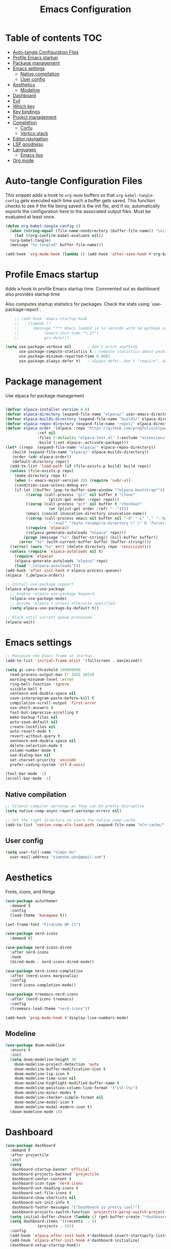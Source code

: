 #+title: Emacs Configuration
#+PROPERTY: header-args:emacs-lisp :tangle ./init.el :mkdirp yes

* Table of contents                                                     :TOC:
- [[#auto-tangle-configuration-files][Auto-tangle Configuration Files]]
- [[#profile-emacs-startup][Profile Emacs startup]]
- [[#package-management][Package management]]
- [[#emacs-settings][Emacs settings]]
  - [[#native-compilation][Native compilation]]
  - [[#user-config][User config]]
- [[#aesthetics][Aesthetics]]
  - [[#modeline][Modeline]]
- [[#dashboard][Dashboard]]
- [[#evil][Evil]]
- [[#which-key][Which key]]
- [[#key-bindings][Key bindings]]
- [[#project-management][Project management]]
- [[#completion][Completion]]
  - [[#corfu][Corfu]]
  - [[#vertico-stack][Vertico stack]]
- [[#editor-navigation][Editor navigation]]
- [[#lsp-goodness][LSP goodness]]
- [[#languages][Languages]]
  - [[#emacs-lisp][Emacs lisp]]
- [[#org-mode][Org mode]]

* Auto-tangle Configuration Files

This snippet adds a hook to =org-mode= buffers so that =org-babel-tangle-config= gets executed each time such a buffer gets saved.  This function checks to see if the file being saved is the init file, and if so, automatically exports the configuration here to the associated output files.
Must be evaluated at least once.

#+begin_src emacs-lisp
  (defun org-babel-tangle-config ()
    (when (string-equal (file-name-nondirectory (buffer-file-name)) "init.org"))
      (let ((org-confirm-babel-evaluate nil))
	(org-babel-tangle)
	(message "%s tangled" buffer-file-name)))

  (add-hook 'org-mode-hook (lambda () (add-hook 'after-save-hook #'org-babel-tangle-config)))
#+end_src

* Profile Emacs startup

Adds a hook to profile Emacs startup time. Commented out as dashboard also provides startup time

Also computes startup statistics for packages. Check the stats using `use-package-report`.

#+begin_src emacs-lisp
    ;; (add-hook 'emacs-startup-hook
    ;; 	  (lambda ()
    ;; 	    (message "*** Emacs loaded in %s seconds with %d garbage collections."
    ;; 		     (emacs-init-time "%.2f")
    ;; 		     gcs-done)))
  
(setq use-package-verbose nil		; don't print anything
      use-package-compute-statistics t ; compute statistics about package initialization
      use-package-minimum-reported-time 0.0001
      use-package-always-defer t)	; always defer, don't "require", except when :demand
      #+end_src

* Package management

Use elpaca for package management

#+begin_src emacs-lisp

  (defvar elpaca-installer-version 0.6)
  (defvar elpaca-directory (expand-file-name "elpaca/" user-emacs-directory))
  (defvar elpaca-builds-directory (expand-file-name "builds/" elpaca-directory))
  (defvar elpaca-repos-directory (expand-file-name "repos/" elpaca-directory))
  (defvar elpaca-order '(elpaca :repo "https://github.com/progfolio/elpaca.git"
				:ref nil
				:files (:defaults "elpaca-test.el" (:exclude "extensions"))
				:build (:not elpaca--activate-package)))
  (let* ((repo  (expand-file-name "elpaca/" elpaca-repos-directory))
	 (build (expand-file-name "elpaca/" elpaca-builds-directory))
	 (order (cdr elpaca-order))
	 (default-directory repo))
    (add-to-list 'load-path (if (file-exists-p build) build repo))
    (unless (file-exists-p repo)
      (make-directory repo t)
      (when (< emacs-major-version 28) (require 'subr-x))
      (condition-case-unless-debug err
	  (if-let ((buffer (pop-to-buffer-same-window "*elpaca-bootstrap*"))
		   ((zerop (call-process "git" nil buffer t "clone"
					 (plist-get order :repo) repo)))
		   ((zerop (call-process "git" nil buffer t "checkout"
					 (or (plist-get order :ref) "--"))))
		   (emacs (concat invocation-directory invocation-name))
		   ((zerop (call-process emacs nil buffer nil "-Q" "-L" "." "--batch"
					 "--eval" "(byte-recompile-directory \".\" 0 'force)")))
		   ((require 'elpaca))
		   ((elpaca-generate-autoloads "elpaca" repo)))
	      (progn (message "%s" (buffer-string)) (kill-buffer buffer))
	    (error "%s" (with-current-buffer buffer (buffer-string))))
	((error) (warn "%s" err) (delete-directory repo 'recursive))))
    (unless (require 'elpaca-autoloads nil t)
      (require 'elpaca)
      (elpaca-generate-autoloads "elpaca" repo)
      (load "./elpaca-autoloads")))
  (add-hook 'after-init-hook #'elpaca-process-queues)
  (elpaca `(,@elpaca-order))

  ;; Install use-package support
  (elpaca elpaca-use-package
    ;; Enable :elpaca use-package keyword.
    (elpaca-use-package-mode)
    ;; Assume :elpaca t unless otherwise specified.
    (setq elpaca-use-package-by-default t))

  ;; Block until current queue processed.
  (elpaca-wait)
#+end_src

* Emacs settings

#+begin_src emacs-lisp
    ;; Maximize the Emacs frame at startup
    (add-to-list 'initial-frame-alist '(fullscreen . maximized))

    (setq gc-cons-threshold 100000000
	  read-process-output-max (* 1024 1024)
	  warning-minimum-level :error
	  ring-bell-function 'ignore
	  visible-bell t
	  sentence-end-double-space nil
	  save-interprogram-paste-before-kill t
	  compilation-scroll-output 'first-error
	  use-short-answers t
	  fast-but-imprecise-scrolling t
	  make-backup-files nil
	  auto-save-default nil
	  create-lockfiles nil
	  auto-revert-mode t
	  revert-without-query t
	  sentence-end-double-space nil
	  delete-selection-mode t
	  column-number-mode t
	  use-dialog-box nil
	  set-charset-priority 'unicode
	  prefer-coding-system 'utf-8-unix)

    (tool-bar-mode -1)
    (scroll-bar-mode -1)
  #+end_src

** Native compilation

#+begin_src emacs-lisp
;; Silence compiler warnings as they can be pretty disruptive
(setq native-comp-async-report-warnings-errors nil)

;; Set the right directory to store the native comp cache
(add-to-list 'native-comp-eln-load-path (expand-file-name "eln-cache/" user-emacs-directory))
#+end_src

** User config

#+begin_src emacs-lisp
  (setq user-full-name "Simon Ho"
	user-mail-address "simonho.ubc@gmail.com")
#+end_src
 
* Aesthetics

Fonts, icons, and things

#+begin_src emacs-lisp
  (use-package autothemer
    :demand t
    :config
    (load-theme 'kanagawa t))

  (set-frame-font "FiraCode NF-11")

  (use-package nerd-icons
    :demand t)

  (use-package nerd-icons-dired
    :after nerd-icons
    :hook
    (dired-mode . nerd-icons-dired-mode))

  (use-package nerd-icons-completion
    :after (nerd-icons marginalia)
    :config
    (nerd-icons-completion-mode))

  (use-package treemacs-nerd-icons
    :after (nerd-icons treemacs)
    :config
    (treemacs-load-theme "nerd-icons"))

  (add-hook 'prog-mode-hook #'display-line-numbers-mode)
#+end_src

** Modeline

#+begin_src emacs-lisp
  (use-package doom-modeline
    :ensure t
    :init
    (setq doom-modeline-height 30
	  doom-modeline-project-detection 'auto
	  doom-modeline-buffer-modification-icon t
	  doom-modeline-lsp-icon t
	  doom-modeline-time-icon nil
	  doom-modeline-highlight-modified-buffer-name t
	  doom-modeline-position-column-line-format '("L%l:C%c")
	  doom-modeline-minor-modes t
	  doom-modeline-checker-simple-format nil
	  doom-modeline-modal-icon t
	  doom-modeline-modal-modern-icon t)
    (doom-modeline-mode 1))
#+end_src

#+RESULTS:
: #s(hash-table size 65 test eql rehash-size 1.5 rehash-threshold 0.8125 data (:use-package (25954 39985 688657 0) :use-package-secs (0 0 3128 0) :init (25954 39879 92267 0) :config (25954 39879 92260 0) :config-secs (0 0 2 0) :init-secs (0 0 81130 0)))

* Dashboard

#+begin_src emacs-lisp
  (use-package dashboard
    :demand t
    :after projectile
    :init
    (setq
     dashboard-startup-banner 'official
     dashboard-projects-backend 'projectile
     dashboard-center-content t
     dashboard-icon-type 'nerd-icons
     dashboard-set-heading-icons t
     dashboard-set-file-icons t
     dashboard-show-shortcuts nil
     dashboard-set-init-info t
     dashboard-footer-messages '("Dashboard is pretty cool!")
     dashboard-projects-switch-function 'projectile-persp-switch-project)
    (setq initial-buffer-choice (lambda () (get-buffer-create "*dashboard*")))
    (setq dashboard-items '((recents  . 5)
			    (projects . 5)))
    :config
    (add-hook 'elpaca-after-init-hook #'dashboard-insert-startupify-lists)
    (add-hook 'elpaca-after-init-hook #'dashboard-initialize)
    (dashboard-setup-startup-hook))
#+end_src

* Evil

#+begin_src emacs-lisp

  (use-package evil
    :demand t
    :init
    (setq evil-want-integration t
	  evil-want-keybinding nil
	  evil-symbol-word-search t
	  evil-ex-search-vim-style-regexp t
	  evil-want-C-u-scroll t
	  evil-want-C-i-jump nil)
    :config
    (setq evil-cross-lines t
	  evil-kill-on-visual-paste nil
	  evil-move-beyond-eol t
	  evil-want-fine-undo t
	  evil-v$-excludes-newline t)

    (setq evil-normal-state-cursor  '("DarkGoldenrod2" box)
	  evil-insert-state-cursor  '("chartreuse3" (bar . 2))
	  evil-emacs-state-cursor   '("SkyBlue2" box)
	  evil-replace-state-cursor '("chocolate" (hbar . 2))
	  evil-visual-state-cursor  '("gray" (hbar . 2))
	  evil-motion-state-cursor  '("plum3" box))

    (evil-set-undo-system 'undo-redo)
    (evil-mode 1))
#+end_src

* Which key

#+begin_src emacs-lisp
  (use-package which-key
    :demand t
    :init
    (setq 
     which-key-idle-delay 0.1
     which-key-idle-secondary-delay 0.01
     which-key-allow-evil-operators t
     which-key-add-column-padding 1
     which-key-max-display-columns 4)
    (which-key-mode))
#+end_src

* Key bindings

#+begin_src emacs-lisp

  (use-package general
    :demand t
    :after evil
    :config
    (general-evil-setup t))
  (elpaca-wait)

  ;; Leader key
  (general-define-key
     :states '(normal insert motion emacs)
     :keymaps 'override
     :prefix-map 'leader-map
     :prefix "SPC"
     :non-normal-prefix "M-SPC")
  (general-create-definer leader-def :keymaps 'leader-map)
  (leader-def "" nil)

  ;; Major mode key
  (general-create-definer major-mode-def
    :states '(normal insert motion emacs)
    :keymaps 'override
    :major-modes t
    :prefix ","
    :non-normal-prefix "M-,")
  (major-mode-def "" nil)

  ;; Global Keybindings
  (leader-def
  :wk-full-keys nil
    "SPC"     '("M-x" . execute-extended-command)
    "TAB"     '("last buffer" . alternate-buffer)
    "u"       '("universal arg" . universal-argument)

    "h"       (cons "help" (make-sparse-keymap))
    "hb"      'describe-bindings
    "hc"      'describe-char
    "hf"      'describe-function
    "hF"      'describe-face
    "hi"      'info-emacs-manual
    "hI"      'info-display-manual
    "hk"      'describe-key
    "hK"      'describe-keymap
    "hm"      'describe-mode
    "hM"      'woman
    "hp"      'describe-package
    "ht"      'describe-text-properties
    "hv"      'describe-variable

    "w"       (cons "windows" (make-sparse-keymap))
    "wb"      'switch-to-minibuffer-window
    "wd"      'delete-window
    "wD"      'delete-other-windows
    "wm"      'toggle-maximize-buffer
    "wh"      'evil-window-left
    "wj"      'evil-window-down
    "wk"      'evil-window-up
    "wl"      'evil-window-right
    "wr"      'rotate-windows-forward
    "ws"      'split-window-vertically
    "wu"      'winner-undo
    "wU"      'winner-redo
    "wv"      'split-window-horizontally

    "q"       (cons "quit" (make-sparse-keymap))
    "qd"      'restart-emacs-debug-init
    "qr"      'restart-emacs
    "qf"      'delete-frame
    "qq"      'save-buffers-kill-emacs
    )

  (general-def universal-argument-map
      "SPC u" 'universal-argument-more)

  (general-define-key
    :keymaps 'override
    "C-s" 'save-buffer)

  (general-define-key
   :keymaps 'insert
   "C-v" 'yank)
#+end_src

* Project management

Projectile + perspective

#+begin_src emacs-lisp

  (defun system-is-mswindows ()
    (eq system-type 'windows-nt))

  (use-package projectile
    :demand t
    :init
    (when (and (system-is-mswindows) (executable-find "find")
	       (not (file-in-directory-p
		     (executable-find "find") "C:\\Windows")))
      (setq projectile-indexing-method 'alien
	    projectile-generic-command "find . -type f")
      projectile-project-search-path '("~/dotfiles" "F:\\")
      projectile-sort-order 'recently-active
      projectile-enable-caching t
      projectile-require-project-root t
      projectile-current-project-on-switch t
      projectile-switch-project-action #'projectile-find-file
      )
    :config
    (projectile-mode)
    :general 
    (leader-def
      :wk-full-keys nil
      "p"       (cons "projects" (make-sparse-keymap))
      "pp" '(projectile-persp-switch-project :wk "Switch project")
      "pf" '(consult-project-buffer :wk "Project files")
      "pa" '(projectile-add-known-project :wk "Add project")
      "pd" '(projectile-remove-known-project :wk "Remove project")
      "p!" '(projectile-run-shell-command-in-root :wk "Run command in root")

      "p1" '((lambda () (interactive) (persp-switch-by-number 1)) :wk "Project 1")
      "p2" '((lambda () (interactive) (persp-switch-by-number 2)) :wk "Project 2")
      "p3" '((lambda () (interactive) (persp-switch-by-number 3)) :wk "Project 3")
      "p4" '((lambda () (interactive) (persp-switch-by-number 4)) :wk "Project 4")
      "p5" '((lambda () (interactive) (persp-switch-by-number 5)) :wk "Project 5")
      ))

  (use-package perspective
    :demand t
    :config
    (setq persp-initial-frame-name "default")
    (setq persp-suppress-no-prefix-key-warning t)
    (persp-mode))

  (use-package persp-projectile
    :demand t
    :after (projectile perspective))
#+end_src

* Completion

** Corfu

Inbuffer completion with corfu

#+begin_src emacs-lisp
  (use-package corfu
    :custom
    (corfu-cycle t)
    (corfu-auto t)                 ;; Enable auto completion
    (corfu-auto-delay 0.0)
    (corfu-quit-at-boundary 'separator)   
    (corfu-quit-no-match t)
    (corfu-echo-documentation 0.0)
    (corfu-preselect 'directory)      
    (corfu-on-exact-match 'quit)    
    :init
    (global-corfu-mode)
    (corfu-history-mode)
    (setq corfu-popupinfo-delay 0.2)
    (corfu-popupinfo-mode)
    :general
    (corfu-map
     "TAB" 'corfu-next
     [tab] 'corfu-next
     "S-TAB" 'corfu-previous
     [backtab] 'corfu-previous))
#+end_src

** Vertico stack

Minibuffer completion with Vertico et al.

#+begin_src emacs-lisp
    (use-package vertico
      :init
      (setq read-file-name-completion-ignore-case t
	    read-buffer-completion-ignore-case t
	    completion-ignore-case t
	    vertico-resize t)
      (vertico-mode)
      :general (:keymaps 'vertico-map
			 "C-j" 'vertico-next
			 "C-k" 'vertico-previous))

    ;; Add prompt indicator to `completing-read-multiple'.
    (defun crm-indicator (args)
      (cons (format "[CRM%s] %s"
		    (replace-regexp-in-string
		     "\\`\\[.*?]\\*\\|\\[.*?]\\*\\'" ""
		     crm-separator)
		    (car args))
	    (cdr args)))
    (advice-add #'completing-read-multiple :filter-args #'crm-indicator)

    ;; Do not allow the cursor in the minibuffer prompt
    (setq minibuffer-prompt-properties
	  '(read-only t cursor-intangible t face minibuffer-prompt))
    (add-hook 'minibuffer-setup-hook #'cursor-intangible-mode)

    ;; Enable recursive minibuffers
    (setq enable-recursive-minibuffers t)

    (use-package orderless
      :demand t
      :config
      (setq completion-styles '(orderless basic substring partial-completion flex)
	    completion-category-defaults nil
	    completion-category-overrides '((file (styles partial-completion)))))

    (use-package consult
      :config
      (add-to-list 'consult-preview-allowed-hooks 'global-org-modern-mode-check-buffers)
      (add-to-list 'consult-preview-allowed-hooks 'global-hl-todo-mode-check-buffers)
      (consult-customize
	consult-theme consult-ripgrep consult-git-grep consult-grep
	consult-bookmark consult-recent-file consult-xref
	consult--source-bookmark consult--source-file-register
	consult--source-recent-file consult--source-project-recent-file
	:preview-key '(:debounce 0.5 any))
      (recentf-mode)
      :general 
      (leader-def
      :wk-full-keys nil
	"b"       (cons "buffers" (make-sparse-keymap))
	"bb" '(persp-switch-to-buffer :wk "find buffer")
	"bd" '(persp-kill-buffer :wk "delete buffer")

	"f"       (cons "files" (make-sparse-keymap))
	"fed"       '((lambda () (interactive) (find-file "~/dotfiles/emacs/custom/init.org")) :wk "Open Emacs config")
	"fs" '(save-buffer :wk "Save") 
	"ff" '(consult-dir :wk "find file")
	"fr" '(consult-recent-file :wk "recent files")
	"fg" '(consult-ripgrep :wk "grep")
	"ft" '(treemacs :wk "file tree")
    ))

    (use-package consult-dir)

    (use-package marginalia
      :defer 1
      :config
      (marginalia-mode))

  (add-hook 'marginalia-mode-hook #'nerd-icons-completion-marginalia-setup)
#+end_src

* Editor navigation

File tree, tabs, minimaps etc

#+begin_src emacs-lisp
  (use-package treemacs
    :demand t
    :init
    (setq treemacs-python-executable "~/anaconda3/python.exe")
    :config
    (treemacs-follow-mode t)
    (treemacs-project-follow-mode t)
    (treemacs-filewatch-mode t)
    (treemacs-git-mode 'deferred)
    (treemacs-fringe-indicator-mode 'always)
    (treemacs-git-commit-diff-mode t))

  (use-package treemacs-evil
    :demand t
    :after (treemacs evil))

  (use-package treemacs-projectile
    :after (treemacs projectile))

  (use-package treemacs-perspective
    :after (treemacs perspective)
    :config (treemacs-set-scope-type 'Perspectives))

  (use-package centaur-tabs
    :demand t
    :init
    (setq centaur-tabs-style "bar"
	  centaur-tabs-height 32
	  centaur-tabs-set-icons t
	  centaur-tabs-set-bar 'under
	  x-underline-at-descent-line t
	  centaur-tabs-cycle-scope 'tabs
	  centaur-tabs-show-navigation-buttons t
	  centaur-tabs-show-new-tab-button t
	  centaur-tabs-gray-out-icons 'buffer)
    :config
    (centaur-tabs-mode t)
    (centaur-tabs-headline-match))
#+end_src

* LSP goodness

Setting the keymap prefix here is a bit delicate. It requires a hook because we're deferring the loading of the lsp server, but also need to bind the prefix to lsp-command-map so which key can see it

#+begin_src emacs-lisp
  (use-package lsp-mode
      :init
      (setq
      lsp-modeline-diagnostics-enable t
      lsp-modeline-code-actions-mode t
      lsp-headerline-breadcrumb-mode t
      lsp-warn-no-matched-clients nil
      lsp-enable-suggest-server-download t)
      :hook ((prog-mode . lsp-deferred)
	     (lsp-mode . (lambda () (setq lsp-keymap-prefix "SPC l")
			   (lsp-enable-which-key-integration))))
      :commands (lsp lsp-deferred)
      :config
      (general-def 'normal lsp-mode :definer 'minor-mode
	"SPC l" lsp-command-map))

  (use-package lsp-ui :commands lsp-ui-mode)

  (use-package consult-lsp)

  (use-package lsp-treemacs
      :init
      (lsp-treemacs-sync-mode 1)
      :commands lsp-treemacs-errors-list)

  (use-package flycheck
      :init (global-flycheck-mode))
#+end_src

* Languages

** Emacs lisp

#+begin_src emacs-lisp
  (use-package lispy
    :hook
    ((emacs-lisp-mode org-mode). lispy-mode))

  (use-package lispyville
    :hook
    (lispy-mode . lispyville-mode))
      #+end_src

* Org mode

#+begin_src emacs-lisp
    (use-package toc-org
      :hook (org-mode . toc-org-mode))

    (use-package org-modern
      :init
      (setq
      ;; Edit settings
      org-auto-align-tags nil
      org-tags-column 0
      org-catch-invisible-edits 'show-and-error
      org-special-ctrl-a/e t
      org-insert-heading-respect-content t

      ;; Org styling, hide markup etc.
      org-hide-emphasis-markers t
      org-pretty-entities t

      ;; Agenda styling
      org-agenda-tags-column 0
      org-agenda-block-separator ?-)
      :hook
      (org-mode . global-org-modern-mode))

    (use-package evil-org
      :hook (org-mode . evil-org-mode)
      :config (evil-org-set-key-theme '(textobjects insert navigation additional shift todo heading)))

    (major-mode-def
      :keymaps 'org-mode-map
      :wk-full-keys nil
      "o" '(org-open-at-point :wk "open link")
      "x" '(org-babel-execute-src-block :wk "execute block")
      "i"       (cons "insert" (make-sparse-keymap))
      "is" '((lambda() (interactive) (org-insert-structure-template "src")) :wk "src block")
      "it" '((lambda() (interactive) (org-set-tags-command "TOC")) :wk "TOC"))
#+end_src
